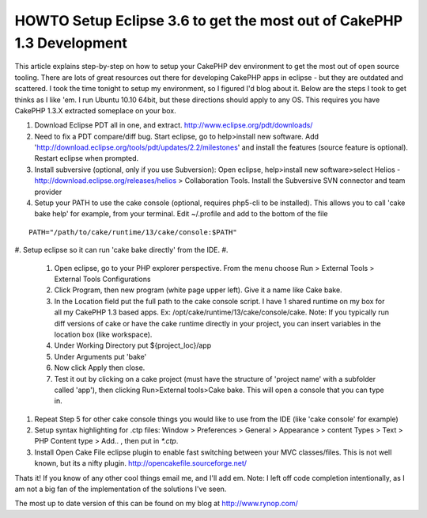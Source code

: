 HOWTO Setup Eclipse 3.6 to get the most out of CakePHP 1.3 Development
======================================================================

This article explains step-by-step on how to setup your CakePHP dev
environment to get the most out of open source tooling.
There are lots of great resources out there for developing CakePHP
apps in eclipse - but they are outdated and scattered. I took the time
tonight to setup my environment, so I figured I'd blog about it. Below
are the steps I took to get thinks as I like 'em. I run Ubuntu 10.10
64bit, but these directions should apply to any OS. This requires you
have CakePHP 1.3.X extracted someplace on your box.

#. Download Eclipse PDT all in one, and extract.
   `http://www.eclipse.org/pdt/downloads/`_
#. Need to fix a PDT compare/diff bug. Start eclipse, go to
   help>install new software. Add
   'http://download.eclipse.org/tools/pdt/updates/2.2/milestones' and
   install the features (source feature is optional). Restart eclipse
   when prompted.
#. Install subversive (optional, only if you use Subversion): Open
   eclipse, help>install new software>select Helios -
   `http://download.eclipse.org/releases/helios`_ > Collaboration Tools.
   Install the Subversive SVN connector and team provider
#. Setup your PATH to use the cake console (optional, requires
   php5-cli to be installed). This allows you to call 'cake bake help'
   for example, from your terminal. Edit ~/.profile and add to the bottom
   of the file

::

    PATH="/path/to/cake/runtime/13/cake/console:$PATH"

#. Setup eclipse so it can run 'cake bake directly' from the IDE.
#.

    #. Open eclipse, go to your PHP explorer perspective. From the menu
       choose Run > External Tools > External Tools Configurations
    #. Click Program, then new program (white page upper left). Give it a
       name like Cake bake.
    #. In the Location field put the full path to the cake console script.
       I have 1 shared runtime on my box for all my CakePHP 1.3 based apps.
       Ex: /opt/cake/runtime/13/cake/console/cake. Note: If you typically run
       diff versions of cake or have the cake runtime directly in your
       project, you can insert variables in the location box (like
       workspace).
    #. Under Working Directory put ${project_loc}/app
    #. Under Arguments put 'bake'
    #. Now click Apply then close.
    #. Test it out by clicking on a cake project (must have the structure
       of 'project name' with a subfolder called 'app'), then clicking
       Run>External tools>Cake bake. This will open a console that you can
       type in.

#. Repeat Step 5 for other cake console things you would like to use
   from the IDE (like 'cake console' for example)
#. Setup syntax highlighting for .ctp files: Window > Preferences >
   General > Appearance > content Types > Text > PHP Content type > Add..
   , then put in `*.ctp`.
#. Install Open Cake File eclipse plugin to enable fast switching
   between your MVC classes/files. This is not well known, but its a
   nifty plugin. `http://opencakefile.sourceforge.net/`_

Thats it! If you know of any other cool things email me, and I'll add
em. Note: I left off code completion intentionally, as I am not a big
fan of the implementation of the solutions I've seen.

The most up to date version of this can be found on my blog at
`http://www.rynop.com/`_

.. _http://www.rynop.com/: http://www.rynop.com/
.. _http://www.eclipse.org/pdt/downloads/: http://www.eclipse.org/pdt/downloads/
.. _http://download.eclipse.org/releases/helios: http://download.eclipse.org/releases/helios
.. _http://opencakefile.sourceforge.net/: http://opencakefile.sourceforge.net/

.. author:: rynop
.. categories:: articles, tutorials
.. tags:: svn,Eclipse,ide,plugin,PDT,Tutorials

